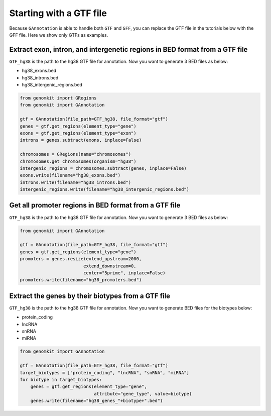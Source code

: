 ========================
Starting with a GTF file
========================

Because ``GAnnotation`` is able to handle both ``GTF`` and ``GFF``, you can replace the GTF file in the tutorials below with the GFF file. Here we show only GTFs as examples.

Extract exon, intron, and intergenetic regions in BED format from a GTF file
----------------------------------------------------------------------------

``GTF_hg38`` is the path to the hg38 GTF file for annotation. Now you want to generate 3 BED files as below:

- hg38_exons.bed
- hg38_introns.bed
- hg38_intergenic_regions.bed

.. code-block:: python

    from genomkit import GRegions
    from genomkit import GAnnotation

    gtf = GAnnotation(file_path=GTF_hg38, file_format="gtf")
    genes = gtf.get_regions(element_type="gene")
    exons = gtf.get_regions(element_type="exon")
    introns = genes.subtract(exons, inplace=False)

    chromosomes = GRegions(name="chromosomes")
    chromosomes.get_chromosomes(organism="hg38")
    intergenic_regions = chromosomes.subtract(genes, inplace=False)
    exons.write(filename="hg38_exons.bed")
    introns.write(filename="hg38_introns.bed")
    intergenic_regions.write(filename="hg38_intergenic_regions.bed")


Get all promoter regions in BED format from a GTF file
------------------------------------------------------

``GTF_hg38`` is the path to the hg38 GTF file for annotation. Now you want to generate 3 BED files as below:

.. code-block:: python

    from genomkit import GAnnotation

    gtf = GAnnotation(file_path=GTF_hg38, file_format="gtf")
    genes = gtf.get_regions(element_type="gene")
    promoters = genes.resize(extend_upstream=2000,
                            extend_downstream=0,
                            center="5prime", inplace=False)
    promoters.write(filename="hg38_promoters.bed")

Extract the genes by their biotypes from a GTF file
---------------------------------------------------

``GTF_hg38`` is the path to the hg38 GTF file for annotation. Now you want to generate BED files for the biotypes below:

- protein_coding
- lncRNA
- snRNA
- miRNA

.. code-block:: python

    from genomkit import GAnnotation

    gtf = GAnnotation(file_path=GTF_hg38, file_format="gtf")
    target_biotypes = ["protein_coding", "lncRNA", "snRNA", "miRNA"]
    for biotype in target_biotypes:
        genes = gtf.get_regions(element_type="gene",
                                attribute="gene_type", value=biotype)
        genes.write(filename="hg38_genes_"+biotype+".bed")

